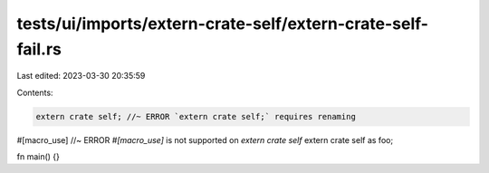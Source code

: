 tests/ui/imports/extern-crate-self/extern-crate-self-fail.rs
============================================================

Last edited: 2023-03-30 20:35:59

Contents:

.. code-block:: rs

    extern crate self; //~ ERROR `extern crate self;` requires renaming

#[macro_use] //~ ERROR `#[macro_use]` is not supported on `extern crate self`
extern crate self as foo;

fn main() {}


